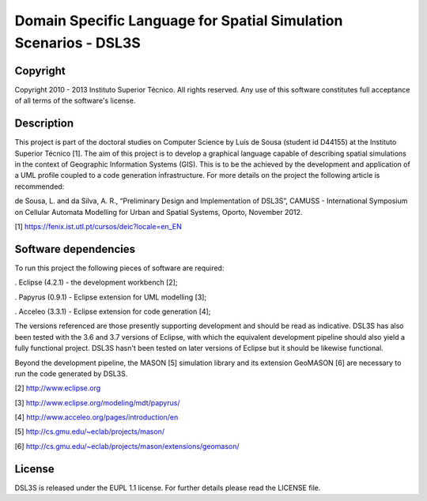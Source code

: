 Domain Specific Language for Spatial Simulation Scenarios - DSL3S
======================================================================================

Copyright
--------------------------------------------------------------------------------------

Copyright 2010 - 2013 Instituto Superior Técnico. All rights reserved. 
Any use of this software constitutes full acceptance of all terms of the 
software's license.

Description
--------------------------------------------------------------------------------------

This project is part of the doctoral studies on Computer Science by Luís de 
Sousa (student id D44155) at the Instituto Superior Técnico [1]. The aim of 
this project is to develop a graphical language capable of describing spatial 
simulations in the context of Geographic Information Systems (GIS). This is to 
be the achieved by the development and application of a UML profile coupled to 
a code generation infrastructure. For more details on the project the following 
article is recommended:

de Sousa, L. and da Silva, A. R., “Preliminary Design and Implementation of 
DSL3S”, CAMUSS - International Symposium on Cellular Automata Modelling for 
Urban and Spatial Systems, Oporto, November 2012.

[1] https://fenix.ist.utl.pt/cursos/deic?locale=en_EN

Software dependencies
--------------------------------------------------------------------------------------

To run this project the following pieces of software are required:

. Eclipse (4.2.1) - the development workbench [2];

. Papyrus (0.9.1) - Eclipse extension for UML modelling [3];

. Acceleo (3.3.1) - Eclipse extension for code generation [4];

The versions referenced are those presently supporting development and should 
be read as indicative. DSL3S has also been tested with the 3.6 and 3.7 versions 
of Eclipse, with which the equivalent development pipeline should also yield a 
fully functional project. DSL3S hasn't been tested on later versions of Eclipse
but it should be likewise functional.

Beyond the development pipeline, the MASON [5] simulation library and its 
extension GeoMASON [6] are necessary to run the code generated by DSL3S.

[2] http://www.eclipse.org

[3] http://www.eclipse.org/modeling/mdt/papyrus/

[4] http://www.acceleo.org/pages/introduction/en

[5] http://cs.gmu.edu/~eclab/projects/mason/

[6] http://cs.gmu.edu/~eclab/projects/mason/extensions/geomason/

License
--------------------------------------------------------------------------------------

DSL3S is released under the EUPL 1.1 license. For further details please read 
the LICENSE file.  

